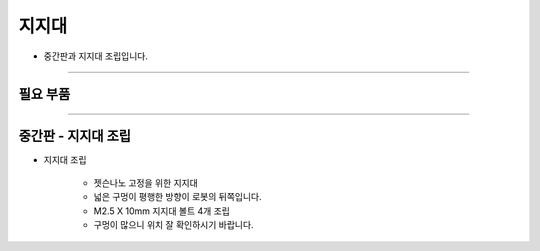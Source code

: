 지지대
==================

- 중간판과 지지대 조립입니다.

--------------------------------------------------------

필요 부품
^^^^^^^^^^^^^^^^^^^^^^^^^^

.. thumbnail:: /_images/education/fixture3.png
      :width: 500
      :height: 300

.. raw:: html

-----------------------------------------

중간판 - 지지대 조립
^^^^^^^^^^^^^^^^^^^^^^^^^^

.. thumbnail:: /_images/education/fixture4.png
      :width: 800
      :height: 500

.. raw:: html

* 지지대 조립

      - 젯슨나노 고정을 위한 지지대
      - 넓은 구멍이 평행한 방향이 로봇의 뒤쪽입니다.
      - M2.5 X 10mm 지지대 볼트 4개 조립
      - 구멍이 많으니 위치 잘 확인하시기 바랍니다.
